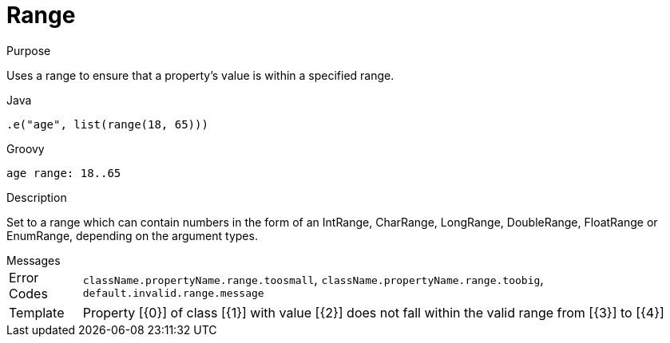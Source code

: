 
[[_constraints_range]]
= Range

.Purpose
Uses a range to ensure that a property's value is within a specified range.

[source,java]
.Java
----
.e("age", list(range(18, 65)))
----

[source,groovy]
.Groovy
----
age range: 18..65
----

.Description

Set to a range which can contain numbers in the form of an IntRange, CharRange, LongRange, DoubleRange, FloatRange or
EnumRange, depending on the argument types.

.Messages
[horizontal]
Error Codes:: `className.propertyName.range.toosmall`, `className.propertyName.range.toobig`, `default.invalid.range.message`
Template:: Property [{0}] of class [{1}] with value [{2}] does not fall within the valid range from [{3}] to [{4}]
